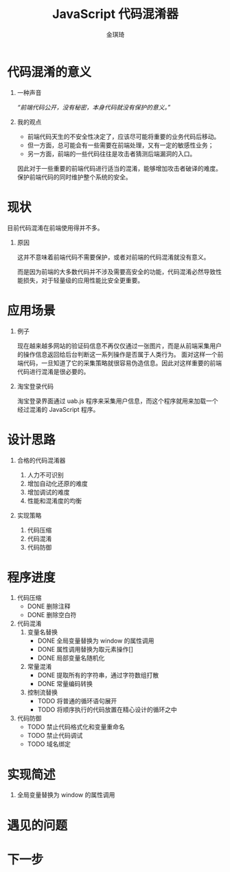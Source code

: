 #+TITLE: JavaScript 代码混淆器
#+AUTHOR: 金琪琦
#+OPTIONS: H:1 toc:nil
#+LATEX_CLASS: beamer
#+COLUMNS: %45ITEM %10BEAMER_env(Env) %10BEAMER_act(Act) %4BEAMER_col(Col) %8BEAMER_opt(Opt)
#+BEAMER_THEME: metropolis[block=fill]
#+BEAMER_COLOR_THEME: metropolis
#+BEAMER_FONT_THEME: metropolis
#+BEAMER_INNER_THEME: metropolis
#+BEAMER_OUTER_THEME: metropolis
#+BEAMER_HEADER: 
#+LATEX_HEADER: \usepackage{xeCJK}
#+LATEX_HEADER: \setCJKmainfont{Inziu Iosevka TC}

* 代码混淆的意义
** 一种声音
:PROPERTIES:
:BEAMER_act: <2->
:BEAMER_env: block
:END:      
/“前端代码公开，没有秘密，本身代码就没有保护的意义。”/
** 我的观点
:PROPERTIES:
:BEAMER_act: <3->
:BEAMER_env: block
:END:
- 前端代码天生的不安全性决定了，应该尽可能将重要的业务代码后移动。
- 但一方面，总可能会有一些需要在前端处理，又有一定的敏感性业务；
- 另一方面，前端的一些代码往往是攻击者猜测后端漏洞的入口。

因此对于一些重要的前端代码进行适当的混淆，能够增加攻击者破译的难度。保护前端代码的同时维护整个系统的安全。
* 现状
目前代码混淆在前端使用得并不多。
** 原因
这并不意味着前端代码不需要保护，或者对前端的代码混淆就没有意义。

而是因为前端的大多数代码并不涉及需要高安全的功能，代码混淆必然导致性能损失，对于轻量级的应用性能比安全更重要。
* 应用场景
** 例子
现在越来越多网站的验证码信息不再仅仅通过一张图片，而是从前端采集用户的操作信息返回给后台判断这一系列操作是否属于人类行为。
面对这样一个前端代码，一旦知道了它的采集策略就很容易伪造信息。因此对这样重要的前端代码进行混淆是很必要的。
** 淘宝登录代码

淘宝登录界面通过 uab.js 程序来采集用户信息，而这个程序就用来加载一个经过混淆的 JavaScript 程序。
* 设计思路
** 合格的代码混淆器
1. 人力不可识别
2. 增加自动化还原的难度
3. 增加调试的难度
4. 性能和混淆度的均衡
** 实现策略
1. 代码压缩
2. 代码混淆
3. 代码防御
* 程序进度
1. 代码压缩
   + \alert{DONE} 删除注释
   + \alert{DONE} 删除空白符
2. 代码混淆
   1. 变量名替换
      + \alert{DONE} 全局变量替换为 window 的属性调用
      + \alert{DONE} 属性调用替换为取元素操作[]
      + \alert{DONE} 局部变量名随机化
   2. 常量混淆
      + \alert{DONE} 提取所有的字符串，通过字符数组打散
      + \alert{DONE} 常量编码转换
   3. 控制流替换
      + \alert{TODO} 将普通的循环语句展开
      + \alert{TODO} 将顺序执行的代码放置在精心设计的循环之中
3. 代码防御
   + \alert{TODO} 禁止代码格式化和变量重命名
   + \alert{TODO} 禁止代码调试
   + \alert{TODO} 域名绑定
* 实现简述
** 全局变量替换为 window 的属性调用
* 遇见的问题
* 下一步

